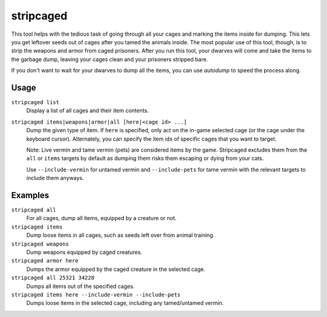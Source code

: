 stripcaged
==========

.. dfhack-tool::
    :summary: Remove items from caged prisoners.
    :tags: fort productivity items

This tool helps with the tedious task of going through all your cages and
marking the items inside for dumping. This lets you get leftover seeds out of
cages after you tamed the animals inside. The most popular use of this tool,
though, is to strip the weapons and armor from caged prisoners. After you run
this tool, your dwarves will come and take the items to the garbage dump,
leaving your cages clean and your prisoners stripped bare.

If you don't want to wait for your dwarves to dump all the items, you can use
`autodump` to speed the process along.

Usage
-----

``stripcaged list``
    Display a list of all cages and their item contents.
``stripcaged items|weapons|armor|all [here|<cage id> ...]``
    Dump the given type of item. If ``here`` is specified, only act on the
    in-game selected cage (or the cage under the keyboard cursor). Alternately,
    you can specify the item ids of specific cages that you want to target.

    Note: Live vermin and tame vermin (pets) are considered items by the game.
    Stripcaged excludes them from the ``all`` or ``items`` targets by default
    as dumping them risks them escaping or dying from your cats.

    Use ``--include-vermin`` for untamed vermin and ``--include-pets`` for
    tame vermin with the relevant targets to include them anyways.

Examples
--------

``stripcaged all``
    For all cages, dump all items, equipped by a creature or not.
``stripcaged items``
    Dump loose items in all cages, such as seeds left over from animal training.
``stripcaged weapons``
    Dump weapons equipped by caged creatures.
``stripcaged armor here``
    Dumps the armor equipped by the caged creature in the selected cage.
``stripcaged all 25321 34228``
    Dumps all items out of the specified cages.
``stripcaged items here --include-vermin --include-pets``
    Dumps loose items in the selected cage, including any tamed/untamed vermin.
